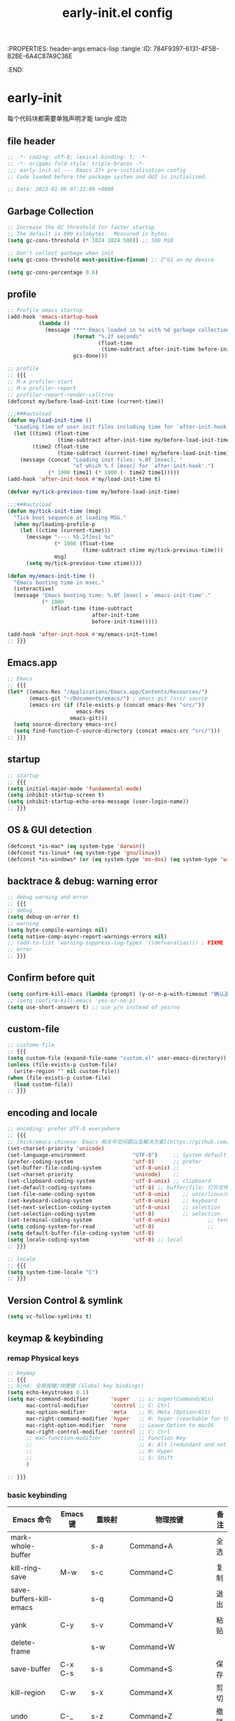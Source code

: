 # -*- mode: org; coding: utf-8; -*-
:PROPERTIES: header-args:emacs-lisp :tangle
:ID:       784F9397-6131-4F5B-B2BE-6A4C87A9C36E
:END:
#+title: early-init.el config
#+auto_tangle: t

* early-init

每个代码块都需要单独声明才能 tangle 成功

** file header

#+begin_src emacs-lisp :tangle yes
  ;; -*- coding: utf-8; lexical-binding: t; -*-
  ;; -*- origami-fold-style: triple-braces -*-
  ;;; early-init.el --- Emacs 27+ pre-initialisation config
  ;; Code loaded before the package system and GUI is initialized.

  ;; Date: 2023-01-06 07:23:09 +0800
#+end_src

** Garbage Collection

#+begin_src emacs-lisp :tangle no
  ;; Increase the GC threshold for faster startup
  ;; The default is 800 kilobytes.  Measured in bytes.
  (setq gc-cons-threshold (* 1024 1024 500)) ;; 500 MiB
#+end_src

#+begin_src emacs-lisp :tangle no
  ;; Don't collect garbage when init
  (setq gc-cons-threshold most-positive-fixnum) ;; 2^61 on my device
#+end_src

#+begin_src emacs-lisp :tangle no
  (setq gc-cons-percentage 0.6)
#+end_src


** profile

#+begin_src emacs-lisp
  ;; Profile emacs startup
  (add-hook 'emacs-startup-hook
            (lambda ()
              (message "*** Emacs loaded in %s with %d garbage collections."
                       (format "%.2f seconds"
                               (float-time
                                (time-subtract after-init-time before-init-time)))
                       gcs-done)))
#+end_src

#+begin_src emacs-lisp
  ;; profile
  ;; {{{
  ;; M-x profiler-start
  ;; M-x profiler-report
  ;; profiler-report-render-calltree
  (defconst my/before-load-init-time (current-time))

  ;;;###autoload
  (defun my/load-init-time ()
    "Loading time of user init files including time for `after-init-hook'."
    (let ((time1 (float-time
                  (time-subtract after-init-time my/before-load-init-time)))
          (time2 (float-time
                  (time-subtract (current-time) my/before-load-init-time))))
      (message (concat "Loading init files: %.0f [msec], "
                       "of which %.f [msec] for `after-init-hook'.")
               (* 1000 time1) (* 1000 (- time2 time1)))))
  (add-hook 'after-init-hook #'my/load-init-time t)

  (defvar my/tick-previous-time my/before-load-init-time)

  ;;;###autoload
  (defun my/tick-init-time (msg)
    "Tick boot sequence at loading MSG."
    (when my/loading-profile-p
      (let ((ctime (current-time)))
        (message "---- %5.2f[ms] %s"
                 (* 1000 (float-time
                          (time-subtract ctime my/tick-previous-time)))
                 msg)
        (setq my/tick-previous-time ctime))))

  (defun my/emacs-init-time ()
    "Emacs booting time in msec."
    (interactive)
    (message "Emacs booting time: %.0f [msec] = `emacs-init-time'."
             (* 1000
                (float-time (time-subtract
                             after-init-time
                             before-init-time)))))

  (add-hook 'after-init-hook #'my/emacs-init-time)
  ;; }}}
#+end_src

** Emacs.app

#+begin_src emacs-lisp
  ;; Emacs
  ;; {{{
  (let* ((emacs-Res "/Applications/Emacs.app/Contents/Resources/")
         (emacs-git "~/Documents/emacs/") ; emacs-git /src/ source
         (emacs-src (if (file-exists-p (concat emacs-Res "src/"))
                        emacs-Res
                      emacs-git)))
    (setq source-directory emacs-src)
    (setq find-function-C-source-directory (concat emacs-src "src/")))
  ;; }}}
#+end_src

** startup

#+begin_src emacs-lisp :tangle yes
  ;; startup
  ;; {{{
  (setq initial-major-mode 'fundamental-mode)
  (setq inhibit-startup-screen t)
  (setq inhibit-startup-echo-area-message (user-login-name))
  ;; }}}
#+end_src

** OS & GUI detection

#+begin_src emacs-lisp :tangle no
  (defconst *is-mac* (eq system-type 'darwin))
  (defconst *is-linux* (eq system-type 'gnu/linux))
  (defconst *is-windows* (or (eq system-type 'ms-dos) (eq system-type 'windows-nt)))
#+end_src


** backtrace & debug: warning error

#+begin_src emacs-lisp :tangle yes
  ;; debug warning and error
  ;; {{{
  ;; debug
  (setq debug-on-error t)
  ;; warning
  (setq byte-compile-warnings nil)
  (setq native-comp-async-report-warnings-errors nil)
  ;; (add-to-list 'warning-suppress-log-types '((defvaralias))) ; FIXME
  ;; error
  ;; }}}
#+end_src

** Confirm before quit

#+begin_src emacs-lisp :tangle yes
  (setq confirm-kill-emacs (lambda (prompt) (y-or-n-p-with-timeout "确认退出？" 10 "y")))
  ;; (setq confirm-kill-emacs 'yes-or-no-p)
  (setq use-short-answers t) ;; use y/n instead of yes/no
#+end_src

** custom-file

#+begin_src emacs-lisp :tangle yes
  ;; custome-file
  ;; {{{
  (setq custom-file (expand-file-name "custom.el" user-emacs-directory))
  (unless (file-exists-p custom-file)
    (write-region "" nil custom-file))
  (when (file-exists-p custom-file)
    (load custom-file))
  ;; }}}
#+end_src


** encoding and locale

#+begin_src emacs-lisp :tangle yes
  ;; encoding: prefer UTF-8 everywhere
  ;; {{{
  ;; [hick/emacs-chinese: Emacs 相关中文问题以及解决方案](https://github.com/hick/emacs-chinese)
  (set-charset-priority 'unicode)
  (set-language-environment               "UTF-8")     ;; System default coding
  (prefer-coding-system                   'utf-8)      ;; prefer
  (set-buffer-file-coding-system          'utf-8-unix) ;;
  (set-charset-priority                   'unicode)    ;;
  (set-clipboard-coding-system            'utf-8-unix) ;; clipboard
  (set-default-coding-systems             'utf-8) ;; buffer/file: 打开文件时的默认编码
  (set-file-name-coding-system            'utf-8-unix)    ;; unix/linux/macos
  (set-keyboard-coding-system             'utf-8-unix)    ;; keyboard
  (set-next-selection-coding-system       'utf-8-unix)    ;; selection
  (set-selection-coding-system            'utf-8)         ;; selection
  (set-terminal-coding-system             'utf-8-unix)            ;; terminal
  (setq coding-system-for-read            'utf-8)                 ;;
  (setq default-buffer-file-coding-system 'utf-8)                         ;;
  (setq locale-coding-system              'utf-8) ;; local
  ;; }}}

  ;; locale
  ;; {{{
  (setq system-time-locale "C")
  ;; }}}
#+end_src

** Version Control & symlink

#+begin_src emacs-lisp :tangle yes
  (setq vc-follow-symlinks t)
#+end_src


** keymap & keybinding

*** remap Physical keys

#+begin_src emacs-lisp :tangle yes
  ;; keymap
  ;; {{{
  ;; bind: 全局按键/快捷键 (Global key bindings)
  (setq echo-keystrokes 0.1)
  (setq mac-command-modifier       'super   ;; s: super(Command/Win)
        mac-control-modifier       'control ;; C: Ctrl
        mac-option-modifier        'meta    ;; M: Meta (Option/Alt)
        mac-right-command-modifier 'hyper   ;; H: hyper (reachable for thumb)
        mac-right-option-modifier  'none    ;; Leave Option to macOS
        mac-right-control-modifier 'control ;; C: Ctrl
        ;; mac-function-modifier            ;; Function Key
        ;;                                  ;; A: Alt (redundant and not used)
        ;;                                  ;; H: Hyper
        ;;                                  ;; S: Shift
        )

  ;; }}}
#+end_src

*** basic keybinding

| Emacs 命令              | Emacs 键 | 重映射       | 物理按键             | 备注 |
|-------------------------+----------+--------------+----------------------+------|
| mark-whole-buffer       |          | s-a          | Command+A            | 全选 |
| kill-ring-save          | M-w      | s-c          | Command+C            | 复制 |
| save-buffers-kill-emacs |          | s-q          | Command+Q            | 退出 |
| yank                    | C-y      | s-v          | Command+V            | 粘贴 |
| delete-frame            |          | s-w          | Command+W            |      |
| save-buffer             | C-x C-s  | s-s          | Command+S            | 保存 |
| kill-region             | C-w      | s-x          | Command+X            | 剪切 |
| undo                    | C-_      | s-z          | Command+Z            | 撤销 |
| undo-redo               | C-M-_    | s-Z          | Command+Shift+Z      | 重做 |
| toggle-frame-maximized  |          | S-s-<return> | Command+Shift+Return |      |
| toggle-frame-fullscreen |          | C-s-f        | Command+Ctrl+F       | 全屏 |
| restart-emacs           |          | H-q          | (Right)Command+Q     | 重启 |


#+begin_src emacs-lisp :tangle yes
  ;; basic keybinding
  ;; {{{
  (keymap-global-set "s-a" #'mark-whole-buffer)
  (keymap-global-set "s-c" #'kill-ring-save)          ;; M-w     copy       复制
  (keymap-global-set "s-q" #'save-buffers-kill-emacs) ;;         copy       复制
  (keymap-global-set "s-v" #'yank)                    ;; C-y     paste/yank 粘贴
  (keymap-global-set "s-w" #'delete-frame)            ;;
  (keymap-global-set "s-s" #'save-buffer)             ;; C-x C-s save       保存
  (keymap-global-set "s-x" #'kill-region)             ;; C-w     cut        剪切
  (keymap-global-set "s-z" #'undo)                    ;; C-_     undo       撤销
  (keymap-global-set "s-Z" #'undo-redo)               ;; C-M-_   undo-redo  重做
  ;;
  (keymap-global-set     "S-s-<return>" #'toggle-frame-maximized)
  (keymap-global-set     "C-s-f"        #'toggle-frame-fullscreen) ;; macOS
  (keymap-set global-map "H-q"          #'restart-emacs)
  ;; }}}
#+end_src

*** repeat-mode

#+begin_src emacs-lisp
  ;; key
  ;; {{{

  ;; repeat-mode
  (setq repeat-mode t)
  (defvar org-mode-navigation-repeat-map
    "Keymap to repeat `org-mode' navigation key sequences.  Used in `repeat-mode'."
    ;; org-mode C-c C-n 或 C-p 或 C-f 或 C-b 或 C-i 或 C-u
    (let ((map (make-sparse-keymap)))
      (define-key map (kbd "C-n") #'org-next-visible-heading)
      (define-key map (kbd "C-p") #'org-previous-visible-heading)
      (define-key map (kbd "C-f") #'org-forward-heading-same-level)
      (define-key map (kbd "C-b") #'org-backward-heading-same-level)
      (define-key map (kbd "C-u") #'org-up-heading)
      (define-key map (kbd "C-i") #'org-down-heading)
      (--each '(
                org-next-visible-heading
                org-previous-visible-heading
                org-forward-heading-same-level
                org-backward-heading-same-level
                org-up-heading org-down-heading)
              (put it 'repeat-map 'org-mode-navigation-repeat-map)
              )
      map)
    )
  ;; }}}
#+end_src

** UI

#+begin_src emacs-lisp :tangle yes
  ;; UI
  ;; {{{
  ;; (push '(fullscreen . maximized) default-frame-alist)
  (setq default-frame-alist
        '((height . 46)
          (width . 97)
          (left . 700)
          (top . 20)
          ;; (vertical-scroll-bars . nil)
          ;; (horizontal-scroll-bars . nil)
          ;; (tool-bar-lines . 0)
          ))
  (setq inhibit-splash-screen t)        ;; 禁用欢迎界面
  (tool-bar-mode -1)          ;; 工具栏
  (set-fringe-mode 10)        ;;
  (global-visual-line-mode 1) ;;
  (setq visible-bell t)       ;; 关闭提示声音
  (context-menu-mode 1)       ;; 鼠标右键菜单
  (setq context-menu-functions
        '(context-menu-ffap
          occur-context-menu
          context-menu-region
          context-menu-undo
          context-menu-minor
          context-menu-local
          ))
  (setq use-dialog-box nil)   ;; 鼠标点击不触发弹窗
  ;; }}}
#+end_src


** minibuffer

#+begin_src emacs-lisp :tangle yes
  ;; minibuffer
  ;; {{{
  (setq enable-recursive-minibuffers t)
  ;; }}}
#+end_src

** user name & email

#+begin_src emacs-lisp :tangle yes
  ;; email
  ;; {{{
  (setq user-mail-address "suliveevil@qq.com")
  (setq user-full-name "suliveevil")
  ;; }}}
#+end_src

** package & package mirror

#+begin_src emacs-lisp :tangle yes
  ;; package: package-enable-at-startup is before init but after early-init
  ;; {{{
  (setq package-enable-at-startup nil) ;; don't enable at startup, pair with (package-initialize)
  ;; }}}

  ;; package
  ;; {{{
  (setq package-archives
        '(
          ("elpa"                . "https://elpa.gnu.org/packages/")
          ("melpa"               . "http://melpa.org/packages/")
          ;; ("elpa-devel"          . "https://elpa.gnu.org/devel/")
          ;; ("jcs-elpa"            . "https://jcs-emacs.github.io/jcs-elpa/packages/")
          ;; ("gnu"                 . "http://elpa.gnu.org/packages/")
          ;; ("gnu-devel"           . "https://elpa.gnu.org/devel/")
          ;; ("gnu-tsinghua"        . "http://mirrors.tuna.tsinghua.edu.cn/elpa/gnu/")
          ;; ("gnu-ustc"            . "http://mirrors.ustc.edu.cn/elpa/gnu/")
          ;; ("melpa-stable"        . "https://stable.melpa.org/packages/")
          ;; ("melpa-tsinghua"      . "http://mirrors.tuna.tsinghua.edu.cn/elpa/melpa/")
          ;; ("melpa-ustc"          . "http://mirrors.ustc.edu.cn/elpa/melpa/")
          ;; ("nongnu"              . "https://elpa.nongnu.org/nongnu/")
          ;; ("nongnu-devel"        . "https://elpa.nongnu.org/devel/")
          ;; ("nongnu-ustc"         . "http://mirrors.ustc.edu.cn/elpa/nongnu/")
          ))
  ;; (setq package-archive-priorities
  ;; '(
  ;;         ("elpa"                       . 22)
  ;;         ("nongnu"                     . 21)
  ;;         ("gnu"                        . 17)
  ;;         ("gnu-devel"                  . 18)
  ;;         ("gnu-tsinghua"               . 50)
  ;;         ("gnu-ustc"                   . 49)
  ;;         ("melpa"                      . 51)
  ;;         ("melpa-stable"               . 14)
  ;;         ("melpa-tsinghua"             . 48)
  ;;         ("melpa-ustc"                 . 47)
  ;;         ("nongnu"                     . 10)
  ;;         ("nongnu-devel"               . 11)
  ;;         ("nongnu-ustc"                . 46)
  ;;         ("jcs-elpa"                   . 7)
  ;;   )
  ;; )
  ;; }}}
#+end_src

** package load-path

#+begin_src emacs-lisp :tangle yes
  ;; package: add other source packages to load path
  ;; {{{
  (require 'cl-lib)
  (defun add-subdirs-to-load-path (search-dir)
    (interactive)
    (let* ((dir (file-name-as-directory search-dir)))
      (dolist (subdir
               ;; 过滤出不必要的目录，提升 Emacs 启动速度
               (cl-remove-if
                #'(lambda (subdir)
                    (or
                     ;; 不是目录的文件都移除
                     (not (file-directory-p (concat dir subdir)))
                     ;; 父目录、 语言相关和版本控制目录都移除
                     (member subdir '("." ".."
                                      "dist" "node_modules" "__pycache__"
                                      "RCS" "CVS" "rcs" "cvs" ".git" ".github"))))
                (directory-files dir)))
        (let ((subdir-path (concat dir (file-name-as-directory subdir))))
          ;; 目录下有 .el .so .dll 文件的路径才添加到 `load-path' 中，提升 Emacs 启动速度
          (when (cl-some #'(lambda (subdir-file)
                             (and (file-regular-p (concat subdir-path subdir-file))
                                  ;; .so .dll 文件指非 Elisp 语言编写的 Emacs 动态库
                                  (member (file-name-extension subdir-file) '("el" "so" "dll"))))
                         (directory-files subdir-path))

            ;; 注意：`add-to-list' 函数的第三个参数必须为 t ，表示加到列表末尾
            ;; 这样 Emacs 会从父目录到子目录的顺序搜索 Elisp 插件，顺序反过来会导致 Emacs 无法正常启动
            (add-to-list 'load-path subdir-path t))

          ;; 继续递归搜索子目录
          (add-subdirs-to-load-path subdir-path)))))

  (add-subdirs-to-load-path "~/.config/emacs/lib")
  ;; }}}
#+end_src

** file load-path

#+begin_src emacs-lisp :tangle no
  ;; file load-path
  (defun add-files-to-load-path (folder)
    "Add FOLDER and its subdirectories to `load-path'."
    (let ((base folder))
      (unless (member base load-path)
        (add-to-list 'load-path base))
      (dolist (f (directory-files base))
        (let ((name (concat base "/" f)))
          (when (and (file-directory-p name)
                     (not (equal f ".."))
                     (not (equal f ".")))
            (unless (member base load-path)
              (add-to-list 'load-path name)))))))

  ;; (add-files-to-load-path (expand-file-name "site-lisp" user-emacs-directory))
  ;; }}}
#+end_src

* File End

#+begin_src emacs-lisp :tangle yes
  ;;; early-init.el ends here
#+end_src

* misc

[[https://emacs-china.org/t/emacs-q-emacs/18380][速度突破裸配置／emacs -Q 的极限：emacs 启动时间只够你眨眼？ - Emacs China]]

